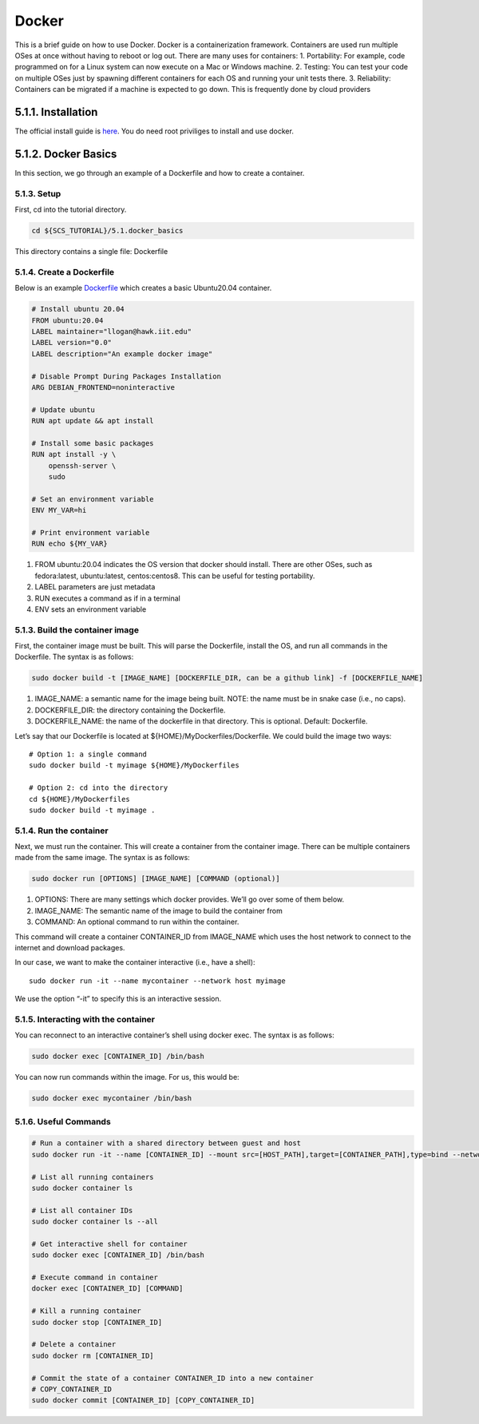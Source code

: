 ******
Docker
******

This is a brief guide on how to use Docker. Docker is a containerization
framework. Containers are used run multiple OSes at once without having
to reboot or log out. There are many uses for containers: 1.
Portability: For example, code programmed on for a Linux system can now
execute on a Mac or Windows machine. 2. Testing: You can test your code
on multiple OSes just by spawning different containers for each OS and
running your unit tests there. 3. Reliability: Containers can be
migrated if a machine is expected to go down. This is frequently done by
cloud providers

5.1.1. Installation
===================

The official install guide is
`here <https://docs.docker.com/engine/install/>`__. You do need root
priviliges to install and use docker.

5.1.2. Docker Basics
====================

In this section, we go through an example of a Dockerfile and how to
create a container.

5.1.3. Setup
------------

First, cd into the tutorial directory.

.. code:: bash

   cd ${SCS_TUTORIAL}/5.1.docker_basics

This directory contains a single file: Dockerfile

5.1.4. Create a Dockerfile
--------------------------

Below is an example
`Dockerfile <https://github.com/scs-lab/scs-tutorial/blob/main/5.1.docker_basics/Dockerfile>`__
which creates a basic Ubuntu20.04 container.

.. code:: docker

   # Install ubuntu 20.04
   FROM ubuntu:20.04
   LABEL maintainer="llogan@hawk.iit.edu"
   LABEL version="0.0"
   LABEL description="An example docker image"

   # Disable Prompt During Packages Installation
   ARG DEBIAN_FRONTEND=noninteractive

   # Update ubuntu
   RUN apt update && apt install

   # Install some basic packages
   RUN apt install -y \
       openssh-server \
       sudo

   # Set an environment variable
   ENV MY_VAR=hi

   # Print environment variable
   RUN echo ${MY_VAR}

1. FROM ubuntu:20.04 indicates the OS version that docker should
   install. There are other OSes, such as fedora:latest, ubuntu:latest,
   centos:centos8. This can be useful for testing portability.
2. LABEL parameters are just metadata
3. RUN executes a command as if in a terminal
4. ENV sets an environment variable

5.1.3. Build the container image
--------------------------------

First, the container image must be built. This will parse the
Dockerfile, install the OS, and run all commands in the Dockerfile. The
syntax is as follows:

.. code:: bash

   sudo docker build -t [IMAGE_NAME] [DOCKERFILE_DIR, can be a github link] -f [DOCKERFILE_NAME]

1. IMAGE_NAME: a semantic name for the image being built. NOTE: the name
   must be in snake case (i.e., no caps).
2. DOCKERFILE_DIR: the directory containing the Dockerfile.
3. DOCKERFILE_NAME: the name of the dockerfile in that directory. This
   is optional. Default: Dockerfile.

Let’s say that our Dockerfile is located at
${HOME}/MyDockerfiles/Dockerfile. We could build the image two ways:

::

   # Option 1: a single command
   sudo docker build -t myimage ${HOME}/MyDockerfiles

   # Option 2: cd into the directory
   cd ${HOME}/MyDockerfiles
   sudo docker build -t myimage .

5.1.4. Run the container
------------------------

Next, we must run the container. This will create a container from the
container image. There can be multiple containers made from the same
image. The syntax is as follows:

.. code:: bash

   sudo docker run [OPTIONS] [IMAGE_NAME] [COMMAND (optional)]

1. OPTIONS: There are many settings which docker provides. We’ll go over
   some of them below.
2. IMAGE_NAME: The semantic name of the image to build the container
   from
3. COMMAND: An optional command to run within the container.

This command will create a container CONTAINER_ID from IMAGE_NAME which
uses the host network to connect to the internet and download packages.

In our case, we want to make the container interactive (i.e., have a
shell):

::

   sudo docker run -it --name mycontainer --network host myimage

We use the option “-it” to specify this is an interactive session.

5.1.5. Interacting with the container
-------------------------------------

You can reconnect to an interactive container’s shell using docker exec.
The syntax is as follows:

.. code:: bash

   sudo docker exec [CONTAINER_ID] /bin/bash

You can now run commands within the image. For us, this would be:

.. code:: bash

   sudo docker exec mycontainer /bin/bash

5.1.6. Useful Commands
----------------------

.. code:: bash

   # Run a container with a shared directory between guest and host
   sudo docker run -it --name [CONTAINER_ID] --mount src=[HOST_PATH],target=[CONTAINER_PATH],type=bind --network host [IMAGE_NAME]

   # List all running containers
   sudo docker container ls

   # List all container IDs
   sudo docker container ls --all

   # Get interactive shell for container
   sudo docker exec [CONTAINER_ID] /bin/bash

   # Execute command in container
   docker exec [CONTAINER_ID] [COMMAND]

   # Kill a running container
   sudo docker stop [CONTAINER_ID]

   # Delete a container
   sudo docker rm [CONTAINER_ID]

   # Commit the state of a container CONTAINER_ID into a new container
   # COPY_CONTAINER_ID
   sudo docker commit [CONTAINER_ID] [COPY_CONTAINER_ID]
